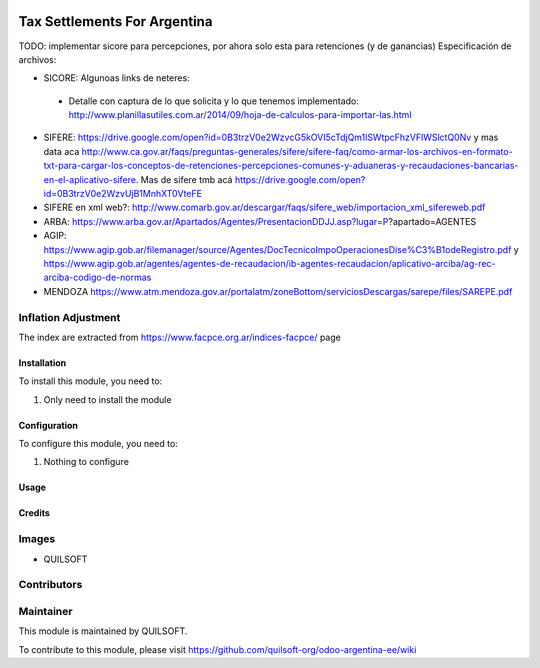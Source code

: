 .. |company| replace:: QUILSOFT

.. |company_logo| image:: https://i.im.ge/2021/08/06/h7jo4.jpg
   :alt: QUILSOFT
   :target: https://www.quilsoft.com

.. |icon| image:: https://i.im.ge/2021/08/06/h7xZW.jpg

.. image:: https://raster.shields.io/badge/license-AGPL--3-orange.png
   :target: https://www.gnu.org/licenses/agpl
   :alt: License: AGPL-3

=============================
Tax Settlements For Argentina
=============================

TODO: implementar sicore para percepciones, por ahora solo esta para retenciones (y de ganancias)
Especificación de archivos:

* SICORE: Algunoas links de neteres:

 * Detalle con captura de lo que solicita y lo que tenemos implementado: http://www.planillasutiles.com.ar/2014/09/hoja-de-calculos-para-importar-las.html

* SIFERE: https://drive.google.com/open?id=0B3trzV0e2WzvcG5kOVI5cTdjQm1lSWtpcFhzVFlWSlctQ0Nv y mas data aca http://www.ca.gov.ar/faqs/preguntas-generales/sifere/sifere-faq/como-armar-los-archivos-en-formato-txt-para-cargar-los-conceptos-de-retenciones-percepciones-comunes-y-aduaneras-y-recaudaciones-bancarias-en-el-aplicativo-sifere. Mas de sifere tmb acá https://drive.google.com/open?id=0B3trzV0e2WzvUjB1MnhXT0VteFE

* SIFERE en xml web?: http://www.comarb.gov.ar/descargar/faqs/sifere_web/importacion_xml_sifereweb.pdf

* ARBA: https://www.arba.gov.ar/Apartados/Agentes/PresentacionDDJJ.asp?lugar=P?apartado=AGENTES

* AGIP: https://www.agip.gob.ar/filemanager/source/Agentes/DocTecnicoImpoOperacionesDise%C3%B1odeRegistro.pdf y https://www.agip.gob.ar/agentes/agentes-de-recaudacion/ib-agentes-recaudacion/aplicativo-arciba/ag-rec-arciba-codigo-de-normas

* MENDOZA https://www.atm.mendoza.gov.ar/portalatm/zoneBottom/serviciosDescargas/sarepe/files/SAREPE.pdf

Inflation Adjustment
--------------------

The index are extracted from https://www.facpce.org.ar/indices-facpce/ page

Installation
============

To install this module, you need to:

#. Only need to install the module

Configuration
=============

To configure this module, you need to:

#. Nothing to configure

Usage
=====

Credits
=======

Images
------

* |company|

Contributors
------------

Maintainer
----------

|company_logo|

This module is maintained by |company|.

To contribute to this module, please visit https://github.com/quilsoft-org/odoo-argentina-ee/wiki
